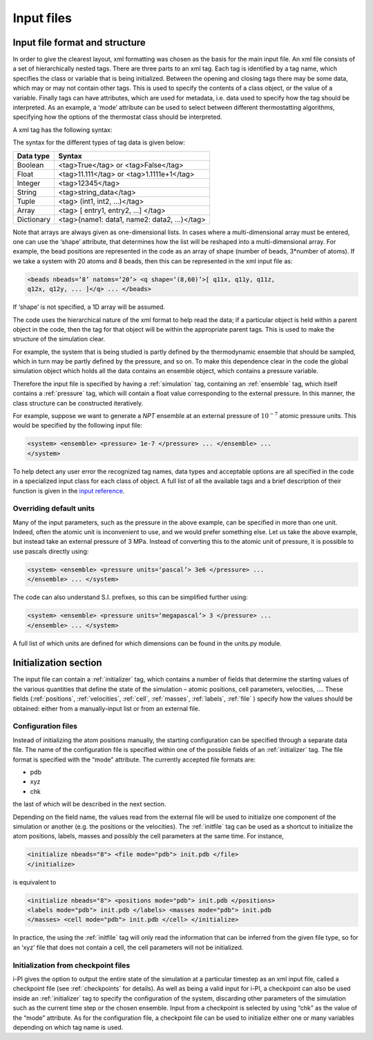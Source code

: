.. _inputfiles:

Input files
===========

.. _ifilestructure:

Input file format and structure
-------------------------------

In order to give the clearest layout, xml formatting was chosen as the
basis for the main input file. An xml file consists of a set of
hierarchically nested tags. There are three parts to an xml tag. Each
tag is identified by a tag name, which specifies the class or variable
that is being initialized. Between the opening and closing tags there
may be some data, which may or may not contain other tags. This is used
to specify the contents of a class object, or the value of a variable.
Finally tags can have attributes, which are used for metadata, i.e. data
used to specify how the tag should be interpreted. As an example, a
‘mode’ attribute can be used to select between different thermostatting
algorithms, specifying how the options of the thermostat class should be
interpreted.

A xml tag has the following syntax:

The syntax for the different types of tag data is given below:

.. container:: center

   ========== ==========================================
   Data type  Syntax
   ========== ==========================================
   Boolean    <tag>True</tag> or <tag>False</tag>
   Float      <tag>11.111</tag> or <tag>1.1111e+1</tag>
   Integer    <tag>12345</tag>
   String     <tag>string_data</tag>
   Tuple      <tag> (int1, int2, …)</tag>
   Array      <tag> [ entry1, entry2, …] </tag>
   Dictionary <tag>{name1: data1, name2: data2, …}</tag>
   ========== ==========================================

Note that arrays are always given as one-dimensional lists. In cases
where a multi-dimensional array must be entered, one can use the ‘shape’
attribute, that determines how the list will be reshaped into a
multi-dimensional array. For example, the bead positions are represented
in the code as an array of shape (number of beads, 3*number of atoms).
If we take a system with 20 atoms and 8 beads, then this can be
represented in the xml input file as:

.. code-block::

   <beads nbeads=’8’ natoms=’20’> <q shape=‘(8,60)’>[ q11x, q11y, q11z,
   q12x, q12y, ... ]</q> ... </beads>

If ‘shape’ is not specified, a 1D array will be assumed.

The code uses the hierarchical nature of the xml format to help read the
data; if a particular object is held within a parent object in the code,
then the tag for that object will be within the appropriate parent tags.
This is used to make the structure of the simulation clear.

For example, the system that is being studied is partly defined by the
thermodynamic ensemble that should be sampled, which in turn may be
partly defined by the pressure, and so on. To make this dependence clear
in the code the global simulation object which holds all the data
contains an ensemble object, which contains a pressure variable.

Therefore the input file is specified by having a :ref:`simulation` tag, containing an
:ref:`ensemble` tag, which itself contains a :ref:`pressure` tag, which will contain a float
value corresponding to the external pressure. In this manner, the class
structure can be constructed iteratively.

For example, suppose we want to generate a *NPT* ensemble at an external
pressure of :math:`10^{-7}` atomic pressure units. This would be
specified by the following input file:

.. code-block::

   <system> <ensemble> <pressure> 1e-7 </pressure> ... </ensemble> ...
   </system>

To help detect any user error the recognized tag names, data types and
acceptable options are all specified in the code in a specialized input
class for each class of object. A full list of all the available tags
and a brief description of their function is given in the
`input reference <input-reference.rst>`_.

.. _inputunits:

Overriding default units
~~~~~~~~~~~~~~~~~~~~~~~~

Many of the input parameters, such as the pressure in the above example,
can be specified in more than one unit. Indeed, often the atomic unit is
inconvenient to use, and we would prefer something else. Let us take the
above example, but instead take an external pressure of 3 MPa. Instead
of converting this to the atomic unit of pressure, it is possible to use
pascals directly using:

.. code-block::

   <system> <ensemble> <pressure units=‘pascal’> 3e6 </pressure> ...
   </ensemble> ... </system>

The code can also understand S.I. prefixes, so this can be simplified
further using:

.. code-block::

   <system> <ensemble> <pressure units=‘megapascal’> 3 </pressure> ...
   </ensemble> ... </system>

A full list of which units are defined for which dimensions can be found
in the units.py module.

Initialization section
----------------------

The input file can contain a :ref:`initializer` tag, which contains a number of fields that
determine the starting values of the various quantities that define the
state of the simulation – atomic positions, cell parameters, velocities,
…. These fields (:ref:`positions`, :ref:`velocities`, :ref:`cell`, 
:ref:`masses`, :ref:`labels`, :ref:`file` ) specify how the values should be obtained:
either from a manually-input list or from an external file.

.. _configfile:

Configuration files
~~~~~~~~~~~~~~~~~~~

Instead of initializing the atom positions manually, the starting
configuration can be specified through a separate data file. The name of
the configuration file is specified within one of the possible fields of
an :ref:`initializer` tag. The file format is specified with the “mode” attribute. The
currently accepted file formats are:

-  pdb

-  xyz

-  chk

the last of which will be described in the next section.

Depending on the field name, the values read from the external file will
be used to initialize one component of the simulation or another (e.g.
the positions or the velocities). The :ref:`initfile` tag can be used as a shortcut to
initialize the atom positions, labels, masses and possibly the cell
parameters at the same time. For instance,

.. code-block::

   <initialize nbeads="8"> <file mode="pdb"> init.pdb </file>
   </initialize>

is equivalent to

.. code-block::

   <initialize nbeads="8"> <positions mode="pdb"> init.pdb </positions>
   <labels mode="pdb"> init.pdb </labels> <masses mode="pdb"> init.pdb
   </masses> <cell mode="pdb"> init.pdb </cell> </initialize>

In practice, the using the :ref:`initfile` tag will only read the information that can
be inferred from the given file type, so for an ‘xyz’ file that does not contain a cell, the cell
parameters will not be initialized.

Initialization from checkpoint files
~~~~~~~~~~~~~~~~~~~~~~~~~~~~~~~~~~~~

i-PI gives the option to output the entire state of the simulation at a
particular timestep as an xml input file, called a checkpoint file (see
:ref:`checkpoints` for details). As well as being a valid input for
i-PI, a checkpoint can also be used inside an :ref:`initializer` tag to specify the
configuration of the system, discarding other parameters of the
simulation such as the current time step or the chosen ensemble. Input
from a checkpoint is selected by using “chk” as the value of the “mode”
attribute. As for the configuration file, a checkpoint file can be used
to initialize either one or many variables depending on which tag name
is used.
